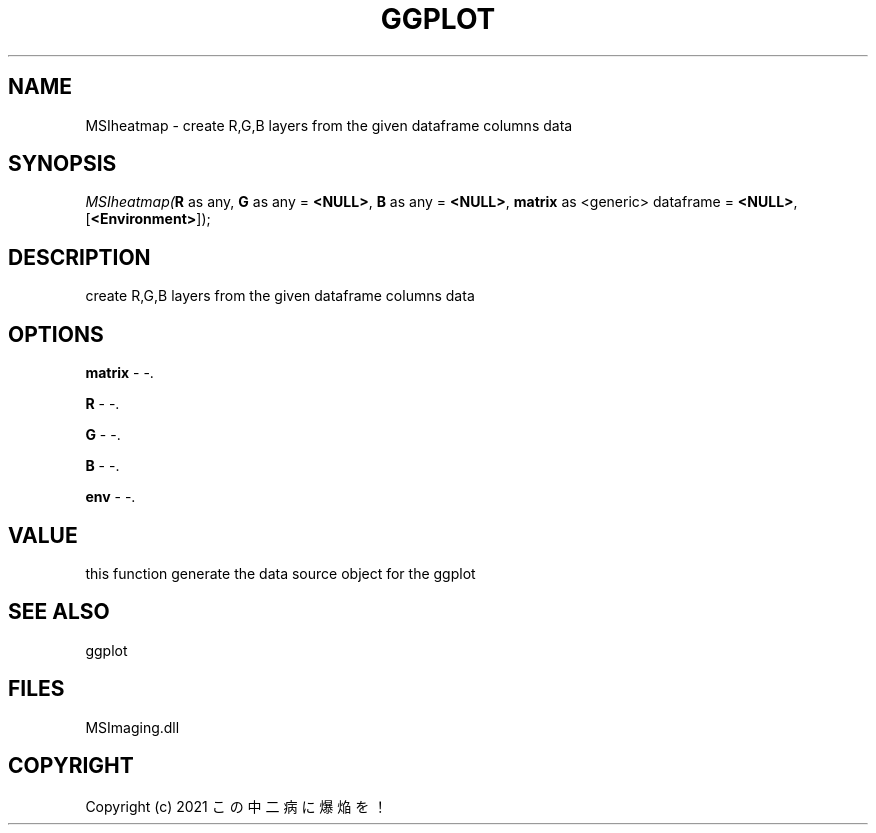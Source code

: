 .\" man page create by R# package system.
.TH GGPLOT 1 2000-1月 "MSIheatmap" "MSIheatmap"
.SH NAME
MSIheatmap \- create R,G,B layers from the given dataframe columns data
.SH SYNOPSIS
\fIMSIheatmap(\fBR\fR as any, 
\fBG\fR as any = \fB<NULL>\fR, 
\fBB\fR as any = \fB<NULL>\fR, 
\fBmatrix\fR as <generic> dataframe = \fB<NULL>\fR, 
[\fB<Environment>\fR]);\fR
.SH DESCRIPTION
.PP
create R,G,B layers from the given dataframe columns data
.PP
.SH OPTIONS
.PP
\fBmatrix\fB \fR\- -. 
.PP
.PP
\fBR\fB \fR\- -. 
.PP
.PP
\fBG\fB \fR\- -. 
.PP
.PP
\fBB\fB \fR\- -. 
.PP
.PP
\fBenv\fB \fR\- -. 
.PP
.SH VALUE
.PP
this function generate the data source object for the ggplot
.PP
.SH SEE ALSO
ggplot
.SH FILES
.PP
MSImaging.dll
.PP
.SH COPYRIGHT
Copyright (c) 2021 この中二病に爆焔を！
